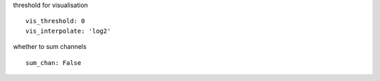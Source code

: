 threshold for visualisation
::

  vis_threshold: 0
  vis_interpolate: 'log2'


whether to sum channels
::

  sum_chan: False
